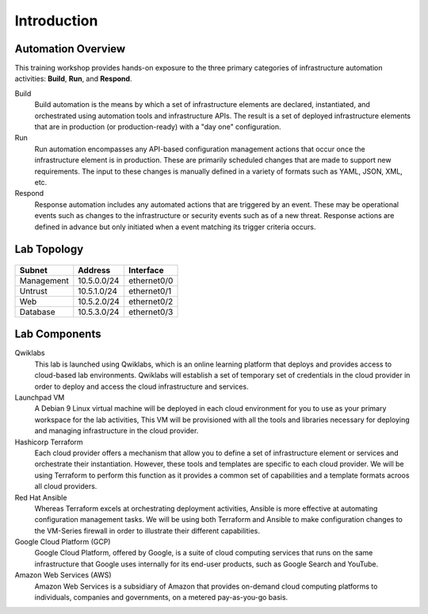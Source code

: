 ============
Introduction
============

Automation Overview
-------------------

This training workshop provides hands-on exposure to the three primary categories of infrastructure automation activities: **Build**, **Run**, and **Respond**.

.. image:: build-run-respond.png

Build
    Build automation is the means by which a set of infrastructure elements are declared, instantiated, and orchestrated using automation tools and infrastructure APIs.  The result is a set of deployed infrastructure elements that are in production (or production-ready) with a "day one" configuration.

Run
    Run automation encompasses any API-based configuration management actions that occur once the infrastructure element is in production.  These are primarily scheduled changes that are made to support new requirements.  The input to these changes is manually defined in a variety of formats such as YAML, JSON, XML, etc.

Respond
    Response automation includes any automated actions that are triggered by an event.  These may be operational events such as changes to the infrastructure or security events such as of a new threat. Response actions are defined in advance but only initiated when a event matching its trigger criteria occurs.


Lab Topology
------------

.. figure:: topology.png

+--------------+--------------+-------------+
| Subnet       | Address      | Interface   |
+==============+==============+=============+
| Management   | 10.5.0.0/24  | ethernet0/0 |
+--------------+--------------+-------------+
| Untrust      | 10.5.1.0/24  | ethernet0/1 |
+--------------+--------------+-------------+
| Web          | 10.5.2.0/24  | ethernet0/2 |
+--------------+--------------+-------------+
| Database     | 10.5.3.0/24  | ethernet0/3 |
+--------------+--------------+-------------+

Lab Components
--------------

Qwiklabs
    This lab is launched using Qwiklabs, which is an online learning platform that deploys and provides access to cloud-based lab environments.  Qwiklabs will establish a set of temporary set of credentials in the cloud provider in order to deploy and access the cloud infrastructure and services.

Launchpad VM
    A Debian 9 Linux virtual machine will be deployed in each cloud environment for you to use as your primary workspace for the lab activities,  This VM will be provisioned with all the tools and libraries necessary for deploying and managing infrastructure in the cloud provider.

Hashicorp Terraform
    Each cloud provider offers a mechanism that allow you to define a set of infrastructure element or services and orchestrate their instantiation.  However, these tools and templates are specific to each cloud provider.  We will be using Terraform to perform this function as it provides a common set of capabilities and a template formats acroos all cloud providers.

Red Hat Ansible
    Whereas Terraform excels at orchestrating deployment activities, Ansible is more effective at automating configuration management tasks.  We will be using both Terraform and Ansible to make configuration changes to the VM-Series firewall in order to illustrate their different capabilities.

Google Cloud Platform (GCP)
    Google Cloud Platform, offered by Google, is a suite of cloud computing services that runs on the same infrastructure that Google uses internally for its end-user products, such as Google Search and YouTube.

Amazon Web Services (AWS)
    Amazon Web Services is a subsidiary of Amazon that provides on-demand cloud computing platforms to individuals, companies and governments, on a metered pay-as-you-go basis.

